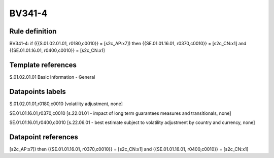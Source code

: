 =======
BV341-4
=======

Rule definition
---------------

BV341-4: if ({{S.01.02.01.01, r0180,c0010}} = [s2c_AP:x7]) then {{SE.01.01.16.01, r0370,c0010}} = [s2c_CN:x1] and {{SE.01.01.16.01, r0400,c0010}} = [s2c_CN:x1]


Template references
-------------------

S.01.02.01.01 Basic Information - General


Datapoints labels
-----------------

S.01.02.01.01,r0180,c0010 [volatility adjustment, none]

SE.01.01.16.01,r0370,c0010 [s.22.01.01 - impact of long term guarantees measures and transitionals, none]

SE.01.01.16.01,r0400,c0010 [s.22.06.01 - best estimate subject to volatility adjustment by country and currency, none]



Datapoint references
--------------------

[s2c_AP:x7]) then {{SE.01.01.16.01, r0370,c0010}} = [s2c_CN:x1] and {{SE.01.01.16.01, r0400,c0010}} = [s2c_CN:x1]